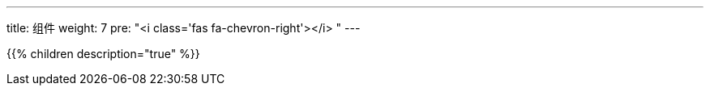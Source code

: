 ---
title: 组件
weight: 7
pre: "<i class='fas fa-chevron-right'></i> "
---

{{% children description="true" %}}
